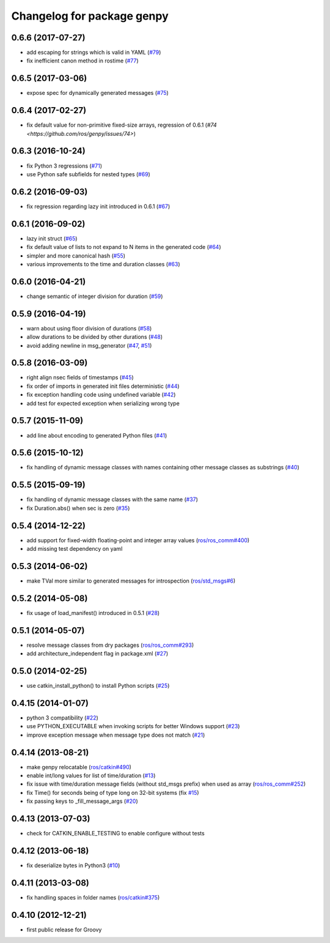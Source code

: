 ^^^^^^^^^^^^^^^^^^^^^^^^^^^
Changelog for package genpy
^^^^^^^^^^^^^^^^^^^^^^^^^^^

0.6.6 (2017-07-27)
------------------
* add escaping for strings which is valid in YAML (`#79 <https://github.com/ros/genpy/issues/79>`_)
* fix inefficient canon method in rostime (`#77 <https://github.com/ros/genpy/issues/77>`_)

0.6.5 (2017-03-06)
------------------
* expose spec for dynamically generated messages (`#75 <https://github.com/ros/genpy/issues/75>`_)

0.6.4 (2017-02-27)
------------------
* fix default value for non-primitive fixed-size arrays, regression of 0.6.1 (`#74 <https://github.com/ros/genpy/issues/74>`)

0.6.3 (2016-10-24)
------------------
* fix Python 3 regressions (`#71 <https://github.com/ros/genpy/issues/71>`_)
* use Python safe subfields for nested types (`#69 <https://github.com/ros/genpy/issues/69>`_)

0.6.2 (2016-09-03)
------------------
* fix regression regarding lazy init introduced in 0.6.1 (`#67 <https://github.com/ros/genpy/issues/67>`_)

0.6.1 (2016-09-02)
------------------
* lazy init struct (`#65 <https://github.com/ros/genpy/issues/65>`_)
* fix default value of lists to not expand to N items in the generated code (`#64 <https://github.com/ros/genpy/issues/64>`_)
* simpler and more canonical hash (`#55 <https://github.com/ros/genpy/pull/55>`_)
* various improvements to the time and duration classes (`#63 <https://github.com/ros/genpy/issues/63>`_)

0.6.0 (2016-04-21)
------------------
* change semantic of integer division for duration (`#59 <https://github.com/ros/genpy/issues/59>`_)

0.5.9 (2016-04-19)
------------------
* warn about using floor division of durations (`#58 <https://github.com/ros/genpy/issues/58>`_)
* allow durations to be divided by other durations (`#48 <https://github.com/ros/genpy/issues/48>`_)
* avoid adding newline in msg_generator (`#47 <https://github.com/ros/genpy/issues/47>`_, `#51 <https://github.com/ros/genpy/issues/51>`_)

0.5.8 (2016-03-09)
------------------

* right align nsec fields of timestamps (`#45 <https://github.com/ros/genpy/issues/45>`_)
* fix order of imports in generated init files deterministic (`#44 <https://github.com/ros/genpy/issues/44>`_)
* fix exception handling code using undefined variable (`#42 <https://github.com/ros/genpy/issues/42>`_)
* add test for expected exception when serializing wrong type

0.5.7 (2015-11-09)
------------------
* add line about encoding to generated Python files (`#41 <https://github.com/ros/genpy/issues/41>`_)

0.5.6 (2015-10-12)
------------------
* fix handling of dynamic message classes with names containing other message classes as substrings (`#40 <https://github.com/ros/genpy/pull/40>`_)

0.5.5 (2015-09-19)
------------------
* fix handling of dynamic message classes with the same name (`#37 <https://github.com/ros/genpy/issues/37>`_)
* fix Duration.abs() when sec is zero (`#35 <https://github.com/ros/genpy/issues/35>`_)

0.5.4 (2014-12-22)
------------------
* add support for fixed-width floating-point and integer array values (`ros/ros_comm#400 <https://github.com/ros/ros_comm/issues/400>`_)
* add missing test dependency on yaml

0.5.3 (2014-06-02)
------------------
* make TVal more similar to generated messages for introspection (`ros/std_msgs#6 <https://github.com/ros/std_msgs/issues/6>`_)

0.5.2 (2014-05-08)
------------------
* fix usage of load_manifest() introduced in 0.5.1 (`#28 <https://github.com/ros/genpy/issues/28>`_)

0.5.1 (2014-05-07)
------------------
* resolve message classes from dry packages (`ros/ros_comm#293 <https://github.com/ros/ros_comm/issues/293>`_)
* add architecture_independent flag in package.xml (`#27 <https://github.com/ros/genpy/issues/27>`_)

0.5.0 (2014-02-25)
------------------
* use catkin_install_python() to install Python scripts (`#25 <https://github.com/ros/genpy/issues/25>`_)

0.4.15 (2014-01-07)
-------------------
* python 3 compatibility (`#22 <https://github.com/ros/genpy/issues/22>`_)
* use PYTHON_EXECUTABLE when invoking scripts for better Windows support (`#23 <https://github.com/ros/genpy/issues/23>`_)
* improve exception message when message type does not match (`#21 <https://github.com/ros/genpy/issues/21>`_)

0.4.14 (2013-08-21)
-------------------
* make genpy relocatable (`ros/catkin#490 <https://github.com/ros/catkin/issues/490>`_)
* enable int/long values for list of time/duration (`#13 <https://github.com/ros/genpy/issues/13>`_)
* fix issue with time/duration message fields (without std_msgs prefix) when used as array (`ros/ros_comm#252 <https://github.com/ros/ros_comm/issues/252>`_)
* fix Time() for seconds being of type long on 32-bit systems (fix `#15 <https://github.com/ros/genpy/issues/15>`_)
* fix passing keys to _fill_message_args (`#20 <https://github.com/ros/genpy/issues/20>`_)

0.4.13 (2013-07-03)
-------------------
* check for CATKIN_ENABLE_TESTING to enable configure without tests

0.4.12 (2013-06-18)
-------------------
* fix deserialize bytes in Python3 (`#10 <https://github.com/ros/genpy/issues/10>`_)

0.4.11 (2013-03-08)
-------------------
* fix handling spaces in folder names (`ros/catkin#375 <https://github.com/ros/catkin/issues/375>`_)

0.4.10 (2012-12-21)
-------------------
* first public release for Groovy
